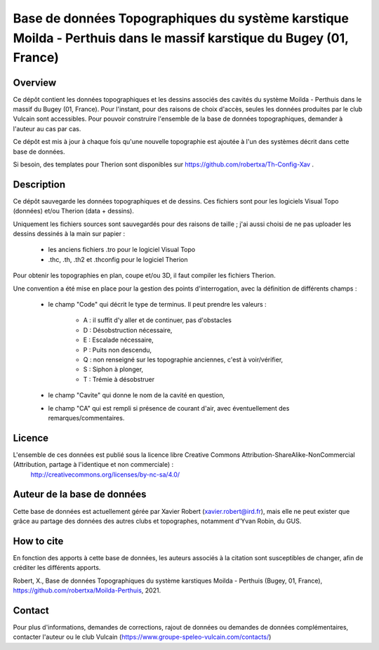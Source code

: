 Base de données Topographiques du système karstique Moilda - Perthuis dans le massif karstique du Bugey (01, France)
=====================================================================================================================================================

Overview
--------

Ce dépôt contient les données topographiques et les dessins associés des cavités du système Moilda - Perthuis dans le massif du Bugey (01, France). Pour l'instant, pour des raisons de choix d'accès, seules les données produites par le club Vulcain sont accessibles. Pour pouvoir construire l'ensemble de la base de données topographiques, demander à l'auteur au cas par cas.

Ce dépôt est mis à jour à chaque fois qu'une nouvelle topographie est ajoutée à l'un des systèmes décrit dans cette base de données.

Si besoin, des templates pour Therion sont disponibles sur https://github.com/robertxa/Th-Config-Xav .

Description
-----------

Ce dépôt sauvegarde les données topographiques et de dessins. Ces fichiers sont pour les logiciels Visual Topo (données) et/ou Therion (data + dessins).

Uniquement les fichiers sources sont sauvegardés pour des raisons de taille ; j'ai aussi choisi de ne pas uploader les dessins dessinés à la main sur papier :

	* les anciens fichiers .tro pour le logiciel Visual Topo
	
	* .thc, .th, .th2 et .thconfig pour le logiciel Therion
	
Pour obtenir les topographies en plan, coupe et/ou 3D, il faut compiler les fichiers Therion.

Une convention a été mise en place pour la gestion des points d'interrogation, avec la définition de différents champs :

	* le champ "Code" qui décrit le type de terminus. Il peut prendre les valeurs : 
	
		* A : il suffit d'y aller et de continuer, pas d'obstacles
		
		* D : Désobstruction nécessaire, 
		
		* E : Escalade nécessaire, 
		
		* P : Puits non descendu,
		
		* Q : non renseigné sur les topographie anciennes, c'est à voir/vérifier,
		
		* S : Siphon à plonger, 
		
		* T : Trémie à désobstruer
	
	* le champ "Cavite" qui donne le nom de la cavité en question,
	
	* le champ "CA" qui est rempli si présence de courant d'air, avec éventuellement des remarques/commentaires.

Licence
-------

L'ensemble de ces données est publié sous la licence libre Creative Commons Attribution-ShareAlike-NonCommercial (Attribution, partage à l'identique et non commerciale) :
	http://creativecommons.org/licenses/by-nc-sa/4.0/

Auteur de la base de données
----------------------------

Cette base de données est actuellement gérée par Xavier Robert (xavier.robert@ird.fr), mais elle ne peut exister que grâce au partage des données des autres clubs et topographes, notamment d'Yvan Robin, du GUS. 

How to cite
-----------

En fonction des apports à cette base de données, les auteurs associés à la citation sont susceptibles de changer, afin de créditer les différents apports.

Robert, X., Base de données Topographiques du système karstiques Moilda - Perthuis (Bugey, 01, France), https://github.com/robertxa/Moilda-Perthuis, 2021. 

Contact
-------

Pour plus d'informations, demandes de corrections, rajout de données ou demandes de données complémentaires, contacter l'auteur ou le club Vulcain (https://www.groupe-speleo-vulcain.com/contacts/)
